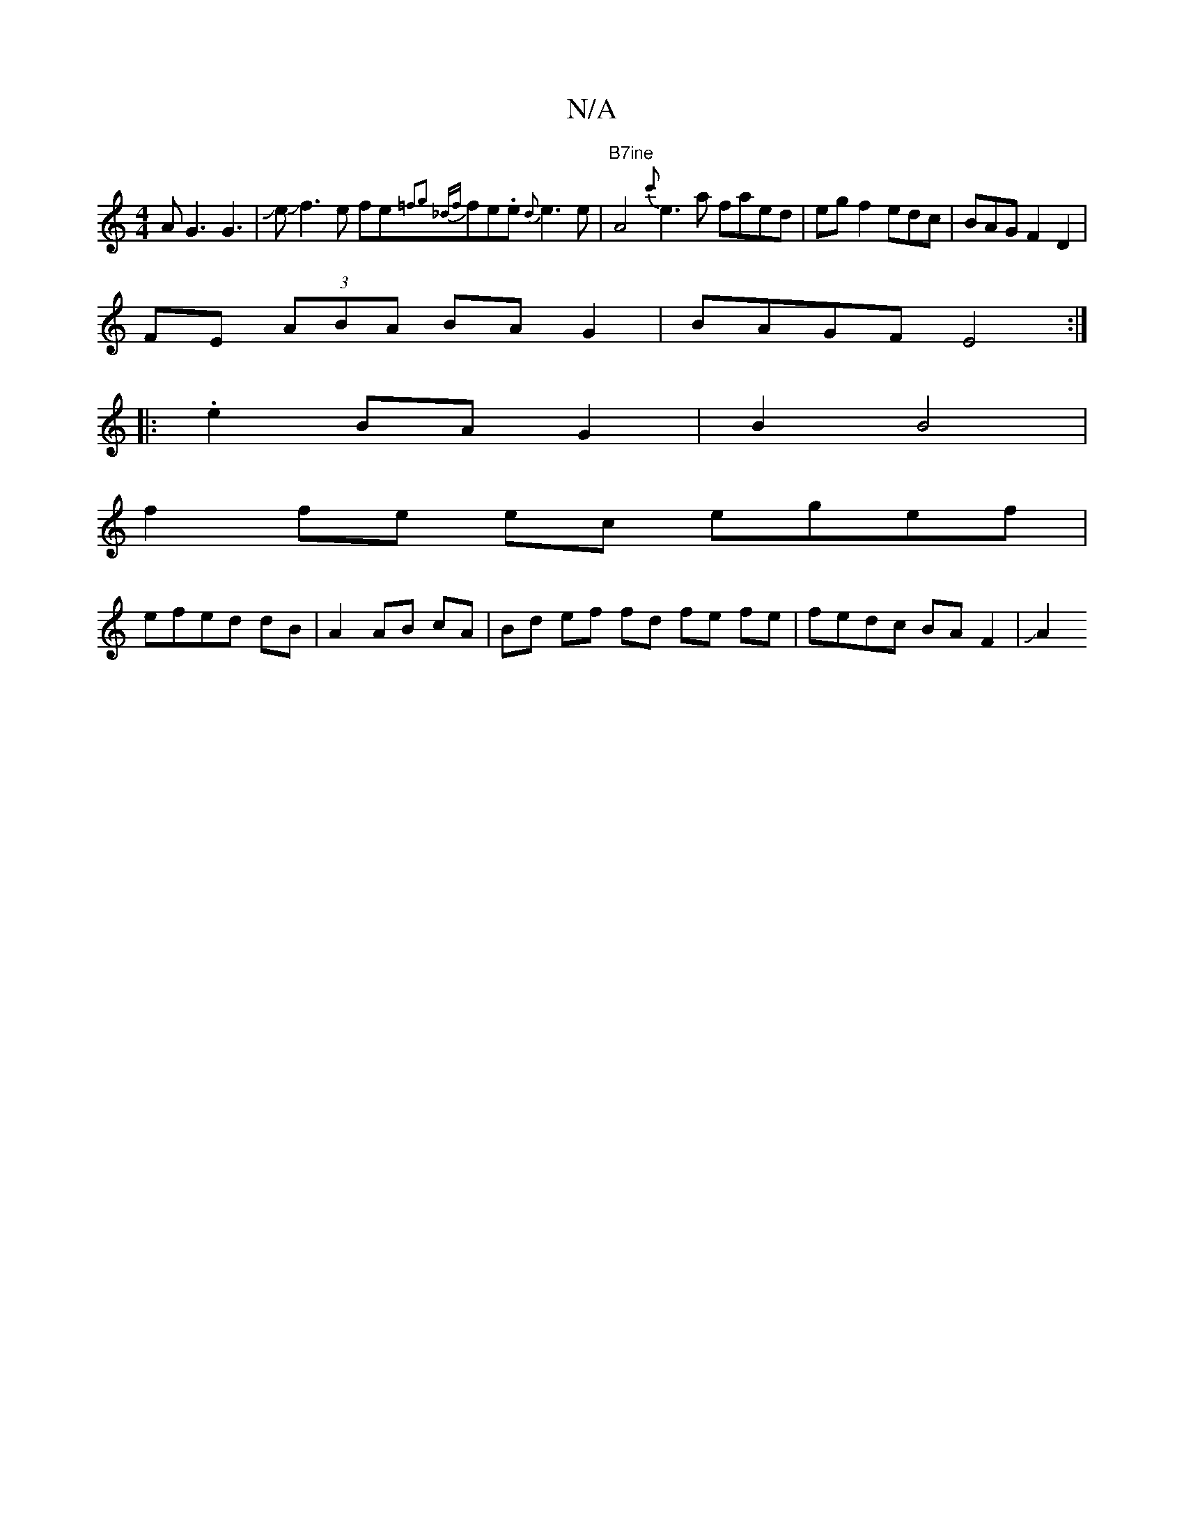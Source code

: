 X:1
T:N/A
M:4/4
R:N/A
K:Cmajor
AG3 G3|JeJf3e fe{=f2g2 |"_dz{f}fe.e{d}e3 e|"B7ine"A4 {c'}e3a faed|egf2 edc|BAG F2D2 |
FE (3ABA BA G2 | BAGF E4 :|
|: .e2 BA G2 | B2 B4|
f2 fe ec egef|
efed dB|A2 AB cA | Bd ef fd fe fe|fedc BAF2|J(3A2